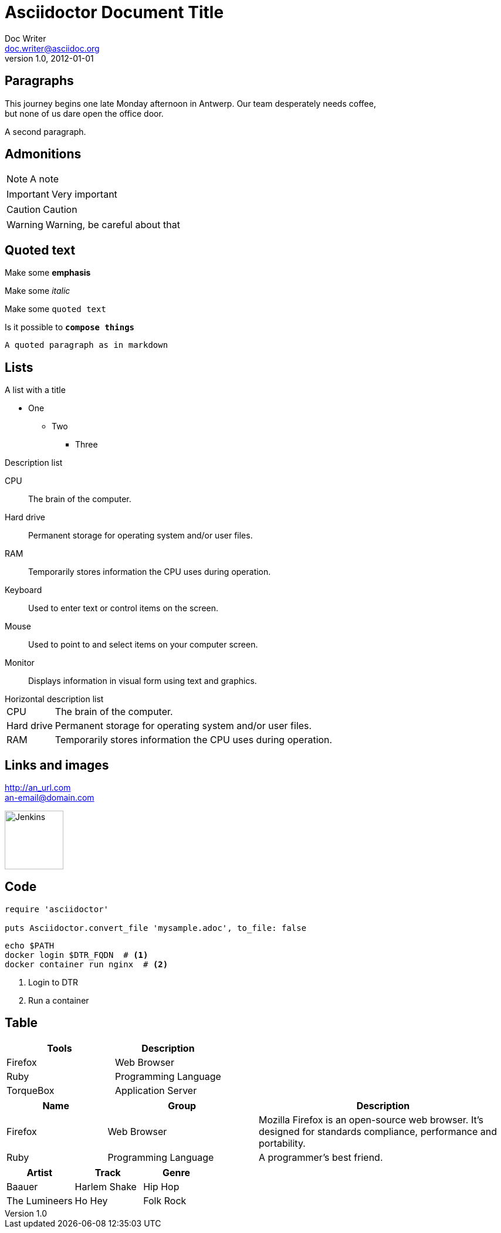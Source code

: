 = Asciidoctor Document Title
Doc Writer <doc.writer@asciidoc.org>
v1.0, 2012-01-01
:imagesdir: ./images
:iconsdir: ./icons
:stylesdir: ./styles
:scriptsdir: ./js

:toc: left

== Paragraphs

This journey begins one late Monday afternoon in Antwerp.
Our team desperately needs coffee, +
but none of us dare open the office door.

A second paragraph.

== Admonitions

NOTE: A note

IMPORTANT: Very important

CAUTION: Caution

WARNING: Warning, be careful about that

== Quoted text

Make some *emphasis*

Make some _italic_

Make some `quoted text`

Is it possible to `*compose things*`

```
A quoted paragraph as in markdown
```

== Lists

.A list with a title
* One
** Two
*** Three

.Description list
CPU:: The brain of the computer.
Hard drive:: Permanent storage for operating system and/or user files.
RAM:: Temporarily stores information the CPU uses during operation.
Keyboard:: Used to enter text or control items on the screen.
Mouse:: Used to point to and select items on your computer screen.
Monitor:: Displays information in visual form using text and graphics.

.Horizontal description list
[horizontal]
CPU:: The brain of the computer.
Hard drive:: Permanent storage for operating system and/or user files.
RAM:: Temporarily stores information the CPU uses during operation.

== Links and images

http://an_url.com +
an-email@domain.com +

image::742px-Jenkins_logo.svg-2.png[Jenkins,100]


== Code

[source,ruby]
----
require 'asciidoctor'

puts Asciidoctor.convert_file 'mysample.adoc', to_file: false
----

[source,bash]
----
echo $PATH
docker login $DTR_FQDN  # <1>
docker container run nginx  # <2>
----
<1> Login to DTR
<2> Run a container

== Table

[cols=2*]
|===
|Tools |Description

|Firefox
|Web Browser

|Ruby
|Programming Language

|TorqueBox
|Application Server
|===



[cols="2,3,5"]
|===
|Name |Group |Description

|Firefox
|Web Browser
|Mozilla Firefox is an open-source web browser.
It's designed for standards compliance,
performance and portability.

|Ruby
|Programming Language
|A programmer's best friend.
|===


[%header,format=csv]
|===
Artist,Track,Genre
Baauer,Harlem Shake,Hip Hop
The Lumineers,Ho Hey,Folk Rock
|===

